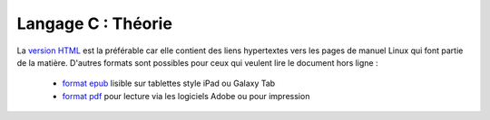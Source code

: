 .. -*- coding: utf-8 -*-
.. Copyright |copy| 2012-2014 by `Olivier Bonaventure <http://inl.info.ucl.ac.be/obo>`_, Christoph Paasch et Grégory Detal
.. Ce fichier est distribué sous une licence `creative commons <http://creativecommons.org/licenses/by-sa/3.0/>`_


===================
Langage C : Théorie
===================


La `version HTML <http://sites.uclouvain.be/SyllabusC/notes/Theorie/>`_ est la préférable car elle contient des liens hypertextes vers les pages de manuel Linux qui font partie de la matière. D'autres formats sont possibles pour ceux qui veulent lire le document hors ligne :

        - `format epub <http://sites.uclouvain.be/SyllabusC/distrib/LEPL1503IntroductionaulangageC.epub>`_ lisible sur tablettes style iPad ou Galaxy Tab

        - `format pdf <http://sites.uclouvain.be/SystInfo/distrib/SINF1252-Theorie.pdf>`_ pour lecture via les logiciels Adobe ou pour impression
